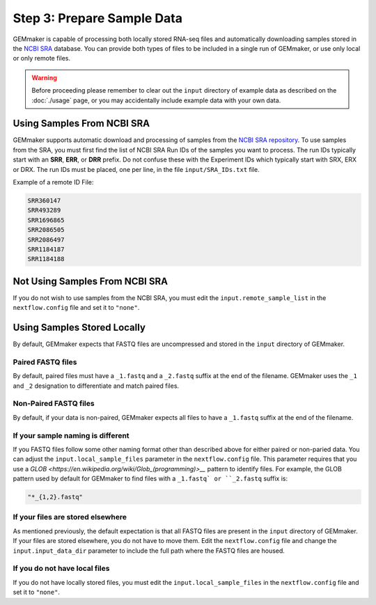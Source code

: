 Step 3: Prepare Sample Data
---------------------------
GEMmaker is capable of processing both locally stored RNA-seq files and automatically downloading samples stored in the `NCBI SRA <https://www.ncbi.nlm.nih.gov/sra>`__ database.  You can provide both types of files to be included in a single run of GEMmaker, or use only local or only remote files.

.. warning::

  Before proceeding please remember to clear out the ``input`` directory of example data as described on the :doc:`./usage` page, or you may accidentally include example data with your own data.

Using Samples From NCBI SRA
```````````````````````````
GEMmaker supports automatic download and processing of samples from the `NCBI SRA repository <https://www.ncbi.nlm.nih.gov/sra>`__.  To use samples from the SRA, you must first find the list of NCBI SRA Run IDs of the samples you want to process. The run IDs typically start with an **SRR**, **ERR**, or **DRR** prefix.  Do not confuse these with the Experiment IDs which typically start with SRX, ERX or DRX.  The run IDs must be placed, one per line, in the file ``input/SRA_IDs.txt`` file.

Example of a remote ID File:

.. code:: bash

  SRR360147
  SRR493289
  SRR1696865
  SRR2086505
  SRR2086497
  SRR1184187
  SRR1184188

Not Using Samples From NCBI SRA
```````````````````````````````
If you do not wish to use samples from the NCBI SRA, you must edit the ``input.remote_sample_list``  in the ``nextflow.config`` file and set it to ``"none"``.

Using Samples Stored Locally
````````````````````````````
By default, GEMmaker expects that FASTQ files are uncompressed and stored in the ``input`` directory of GEMmaker.

Paired FASTQ files
''''''''''''''''''
By default, paired files must have a ``_1.fastq`` and a ``_2.fastq`` suffix at the end of the filename.  GEMmaker uses the ``_1`` and ``_2`` designation to differentiate and match paired files.

Non-Paired FASTQ files
''''''''''''''''''''''
By default, if your data is non-paired, GEMmaker expects all files to have a ``_1.fastq`` suffix at the end of the filename.

If your sample naming is different
''''''''''''''''''''''''''''''''''
If you FASTQ files follow some other naming format other than described above for either paired or non-paried data. You can adjust the ``input.local_sample_files`` parameter in the ``nextflow.config`` file.   This parameter requires that you use a `GLOB <https://en.wikipedia.org/wiki/Glob_(programming)>__` pattern to identify files.  For example, the GLOB pattern used by default for GEMmaker to find files with a ``_1.fastq` or ``_2.fastq`` suffix is:

.. code::

  "*_{1,2}.fastq"

If your files are stored elsewhere
''''''''''''''''''''''''''''''''''
As mentioned previously, the default expectation is that all FASTQ files are present in the ``input`` directory of GEMmaker.  If your files are stored elsewhere, you do not have to move them.  Edit the ``nextflow.config`` file and change the ``input.input_data_dir`` parameter to include the full path where the FASTQ files are housed.

If you do not have local files
''''''''''''''''''''''''''''''
If you do not have locally stored files, you must edit the ``input.local_sample_files``  in the ``nextflow.config`` file and set it to ``"none"``.
